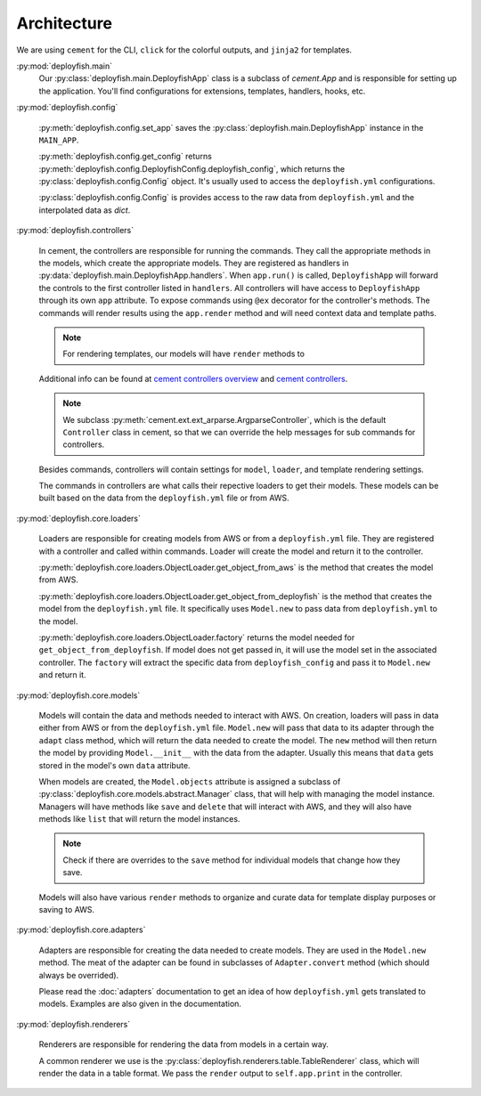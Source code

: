 .. _architecture:

Architecture
============

We are using ``cement`` for the CLI, ``click`` for the colorful outputs, and ``jinja2`` for templates.

:py:mod:`deployfish.main`
    Our :py:class:`deployfish.main.DeployfishApp` class is a subclass of `cement.App` and is responsible for setting up
    the application. You'll find configurations for extensions, templates, handlers, hooks, etc.

:py:mod:`deployfish.config`

    :py:meth:`deployfish.config.set_app` saves the :py:class:`deployfish.main.DeployfishApp` instance in the
    ``MAIN_APP``.

    :py:meth:`deployfish.config.get_config` returns :py:meth:`deployfish.config.DeployfishConfig.deployfish_config`,
    which returns the :py:class:`deployfish.config.Config` object. It's usually used to access the ``deployfish.yml``
    configurations.

    :py:class:`deployfish.config.Config` is provides access to the raw data from ``deployfish.yml`` and the interpolated
    data as `dict`.

:py:mod:`deployfish.controllers`

    In cement, the controllers are responsible for running the commands. They call the appropriate methods in the
    models, which create the appropriate models. They are registered as handlers in
    :py:data:`deployfish.main.DeployfishApp.handlers`. When ``app.run()`` is called, ``DeployfishApp`` will forward the
    controls to the first controller listed in ``handlers``. All controllers will have access to ``DeployfishApp``
    through its own ``app`` attribute. To expose commands using ``@ex`` decorator for the controller's methods. The
    commands will render results using the ``app.render`` method and will need context data and template paths.

    .. note::

        For rendering templates, our models will have ``render`` methods to

    Additional info can be found at `cement controllers overview`_ and `cement controllers`_.

    .. note::

        We subclass :py:meth:`cement.ext.ext_arparse.ArgparseController`, which is the default ``Controller`` class in
        cement, so that we can override the help messages for sub commands for controllers.

    Besides commands, controllers will contain settings for ``model``, ``loader``, and template rendering settings.

    The commands in controllers are what calls their repective loaders to get their models. These models can be built
    based on the data from the ``deployfish.yml`` file or from AWS.

:py:mod:`deployfish.core.loaders`

    Loaders are responsible for creating models from AWS or from a ``deployfish.yml`` file. They are registered with a
    controller and called within commands. Loader will create the model and return it to the controller.

    :py:meth:`deployfish.core.loaders.ObjectLoader.get_object_from_aws` is the method that creates the model from AWS.

    :py:meth:`deployfish.core.loaders.ObjectLoader.get_object_from_deployfish` is the method that creates the model
    from the ``deployfish.yml`` file. It specifically uses ``Model.new`` to pass data from ``deployfish.yml`` to the
    model.

    :py:meth:`deployfish.core.loaders.ObjectLoader.factory` returns the model needed for
    ``get_object_from_deployfish``. If model does not get passed in, it will use the model set in the associated
    controller. The ``factory`` will extract the specific data from ``deployfish_config`` and pass it to ``Model.new``
    and return it.

:py:mod:`deployfish.core.models`

    Models will contain the data and methods needed to interact with AWS. On creation, loaders will pass in data either
    from AWS or from the ``deployfish.yml`` file. ``Model.new`` will pass that data to its adapter through the
    ``adapt`` class method, which will return the data needed to create the model. The ``new`` method will then return
    the model by providing ``Model.__init__`` with the data from the adapter. Usually this means that ``data`` gets
    stored in the model's own ``data`` attribute.

    When models are created, the ``Model.objects`` attribute is assigned a subclass of
    :py:class:`deployfish.core.models.abstract.Manager` class, that will help with managing the model instance.
    Managers will have methods like ``save`` and ``delete`` that will interact with AWS, and they will also have
    methods like ``list`` that will return the model instances.

    .. note::

        Check if there are overrides to the ``save`` method for individual models that change how they save.

    Models will also have various ``render`` methods to organize and curate data for template display purposes or
    saving to AWS.

:py:mod:`deployfish.core.adapters`

    Adapters are responsible for creating the data needed to create models. They are used in the ``Model.new`` method.
    The meat of the adapter can be found in subclasses of ``Adapter.convert`` method (which should always be overrided).

    Please read the :doc:`adapters` documentation to get an idea of how ``deployfish.yml`` gets translated to models.
    Examples are also given in the documentation.

:py:mod:`deployfish.renderers`

    Renderers are responsible for rendering the data from models in a certain way.

    A common renderer we use is the :py:class:`deployfish.renderers.table.TableRenderer` class, which will render the
    data in a table format. We pass the ``render`` output to ``self.app.print`` in the controller.


.. _`cement controllers overview`: https://docs.builtoncement.com/getting-started/framework-overview#controllers
.. _`cement controllers`: https://docs.builtoncement.com/core-foundation/controllers
